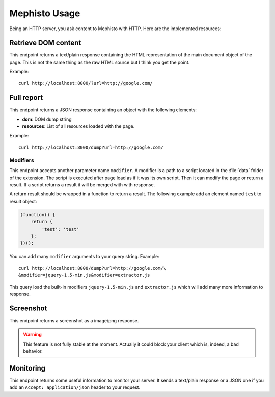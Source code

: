 ==============
Mephisto Usage
==============

Being an HTTP server, you ask content to Mephisto with HTTP. Here are the
implemented resources:

Retrieve DOM content
====================

.. function:: /
  
  :param url: Document URL

This endpoint returns a text/plain response containing the HTML representation
of the main document object of the page. This is not the same thing as the raw
HTML source but I think you get the point.

Example::

  curl http://localhost:8000/?url=http://google.com/

Full report
===========

.. function:: /dump

  :param url: Document URL
  :param modifier: JavaScript modifier path

This endpoint returns a JSON response containing an object with the following
elements:

- **dom**: DOM dump string
- **resources**: List of all resources loaded with the page.

Example::

  curl http://localhost:8000/dump?url=http://google.com/

Modifiers
---------

This endpoint accepts another parameter name ``modifier``. A modifier is a
path to a script located in the :file:`data` folder of the extension. The
script is executed after page load as if it was its own script. Then it can
modify the page or return a result. If a script returns a result it will be
merged with with response.

A return result should be wrapped in a function to return a result. The
following example add an element named ``test`` to result object:

.. code-block:: javascript

  (function() {
      return {
          'test': 'test'
      };
  })();

You can add many ``modifier`` arguments to your query string. Example::

  curl http://localhost:8000/dump?url=http://google.com/\
  &modifier=jquery-1.5-min.js&modifier=extractor.js

This query load the built-in modifiers ``jquery-1.5-min.js`` and
``extractor.js`` which will add many more information to response.

Screenshot
==========

.. function:: /screenshot

  :param url: Document URL
  :param w: Screenshot width (default 1024)
  :param h: Screenshot height (default 700)

This endpoint returns a screenshot as a image/png response.

.. warning:: This feature is not fully stable at the moment. Actually it could
             block your client which is, indeed, a bad behavior.

Monitoring
==========

.. function:: /monitor

This endpoint returns some useful information to monitor your server. It sends
a text/plain response or a JSON one if you add an ``Accept: application/json``
header to your request.